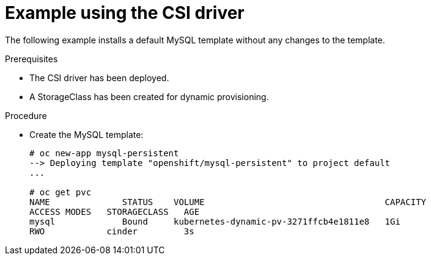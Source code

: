 // Module included in the following assemblies
//
// * storage/persistent-storage/persistent-storage-csi.adoc

[id="csi-example-usage_{context}"]
= Example using the CSI driver

The following example installs a default MySQL template without any
changes to the template.

.Prerequisites

* The CSI driver has been deployed.
* A StorageClass has been created for dynamic provisioning.

.Procedure

* Create the MySQL template:
+
----
# oc new-app mysql-persistent
--> Deploying template "openshift/mysql-persistent" to project default
...

# oc get pvc
NAME              STATUS    VOLUME                                   CAPACITY    
ACCESS MODES   STORAGECLASS   AGE
mysql             Bound     kubernetes-dynamic-pv-3271ffcb4e1811e8   1Gi         
RWO            cinder         3s
----

